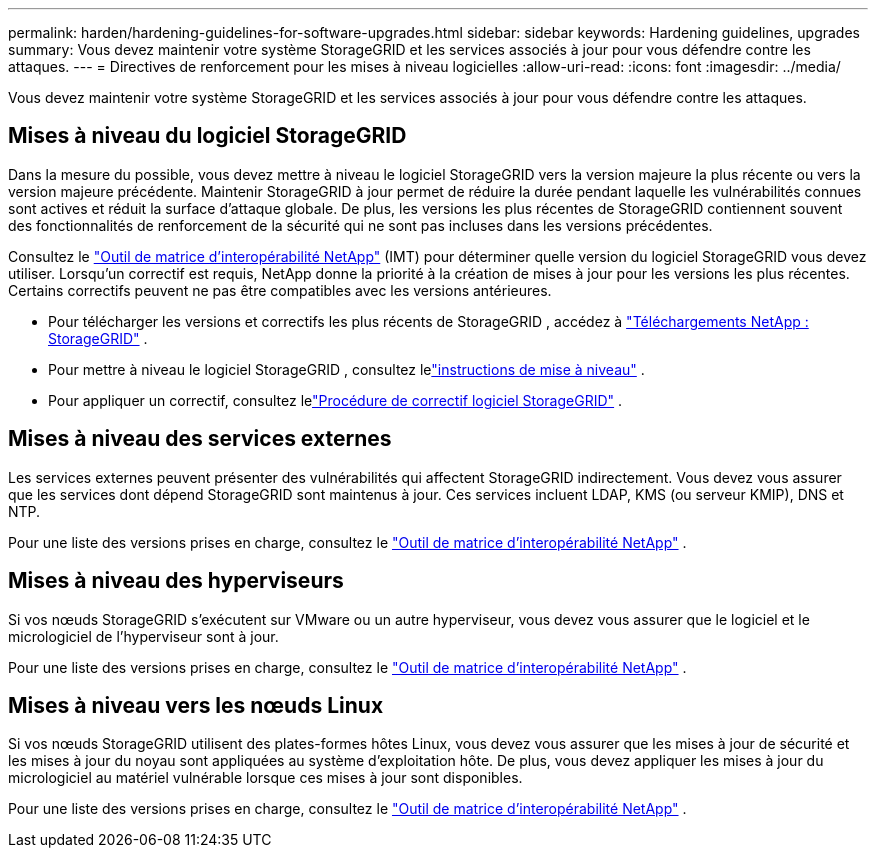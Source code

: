 ---
permalink: harden/hardening-guidelines-for-software-upgrades.html 
sidebar: sidebar 
keywords: Hardening guidelines, upgrades 
summary: Vous devez maintenir votre système StorageGRID et les services associés à jour pour vous défendre contre les attaques. 
---
= Directives de renforcement pour les mises à niveau logicielles
:allow-uri-read: 
:icons: font
:imagesdir: ../media/


[role="lead"]
Vous devez maintenir votre système StorageGRID et les services associés à jour pour vous défendre contre les attaques.



== Mises à niveau du logiciel StorageGRID

Dans la mesure du possible, vous devez mettre à niveau le logiciel StorageGRID vers la version majeure la plus récente ou vers la version majeure précédente.  Maintenir StorageGRID à jour permet de réduire la durée pendant laquelle les vulnérabilités connues sont actives et réduit la surface d'attaque globale.  De plus, les versions les plus récentes de StorageGRID contiennent souvent des fonctionnalités de renforcement de la sécurité qui ne sont pas incluses dans les versions précédentes.

Consultez le https://imt.netapp.com/matrix/#welcome["Outil de matrice d'interopérabilité NetApp"^] (IMT) pour déterminer quelle version du logiciel StorageGRID vous devez utiliser.  Lorsqu'un correctif est requis, NetApp donne la priorité à la création de mises à jour pour les versions les plus récentes.  Certains correctifs peuvent ne pas être compatibles avec les versions antérieures.

* Pour télécharger les versions et correctifs les plus récents de StorageGRID , accédez à https://mysupport.netapp.com/site/products/all/details/storagegrid/downloads-tab["Téléchargements NetApp : StorageGRID"^] .
* Pour mettre à niveau le logiciel StorageGRID , consultez lelink:../upgrade/performing-upgrade.html["instructions de mise à niveau"] .
* Pour appliquer un correctif, consultez lelink:../maintain/storagegrid-hotfix-procedure.html["Procédure de correctif logiciel StorageGRID"] .




== Mises à niveau des services externes

Les services externes peuvent présenter des vulnérabilités qui affectent StorageGRID indirectement. Vous devez vous assurer que les services dont dépend StorageGRID sont maintenus à jour. Ces services incluent LDAP, KMS (ou serveur KMIP), DNS et NTP.

Pour une liste des versions prises en charge, consultez le https://imt.netapp.com/matrix/#welcome["Outil de matrice d'interopérabilité NetApp"^] .



== Mises à niveau des hyperviseurs

Si vos nœuds StorageGRID s'exécutent sur VMware ou un autre hyperviseur, vous devez vous assurer que le logiciel et le micrologiciel de l'hyperviseur sont à jour.

Pour une liste des versions prises en charge, consultez le https://imt.netapp.com/matrix/#welcome["Outil de matrice d'interopérabilité NetApp"^] .



== *Mises à niveau vers les nœuds Linux*

Si vos nœuds StorageGRID utilisent des plates-formes hôtes Linux, vous devez vous assurer que les mises à jour de sécurité et les mises à jour du noyau sont appliquées au système d'exploitation hôte.  De plus, vous devez appliquer les mises à jour du micrologiciel au matériel vulnérable lorsque ces mises à jour sont disponibles.

Pour une liste des versions prises en charge, consultez le https://imt.netapp.com/matrix/#welcome["Outil de matrice d'interopérabilité NetApp"^] .
